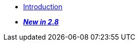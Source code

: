 //

* xref:introduction.adoc[Introduction]

//

//

* xref:cbl-whatsnew.adoc[pass:q,a[*_New in 2.8_*]]

//
